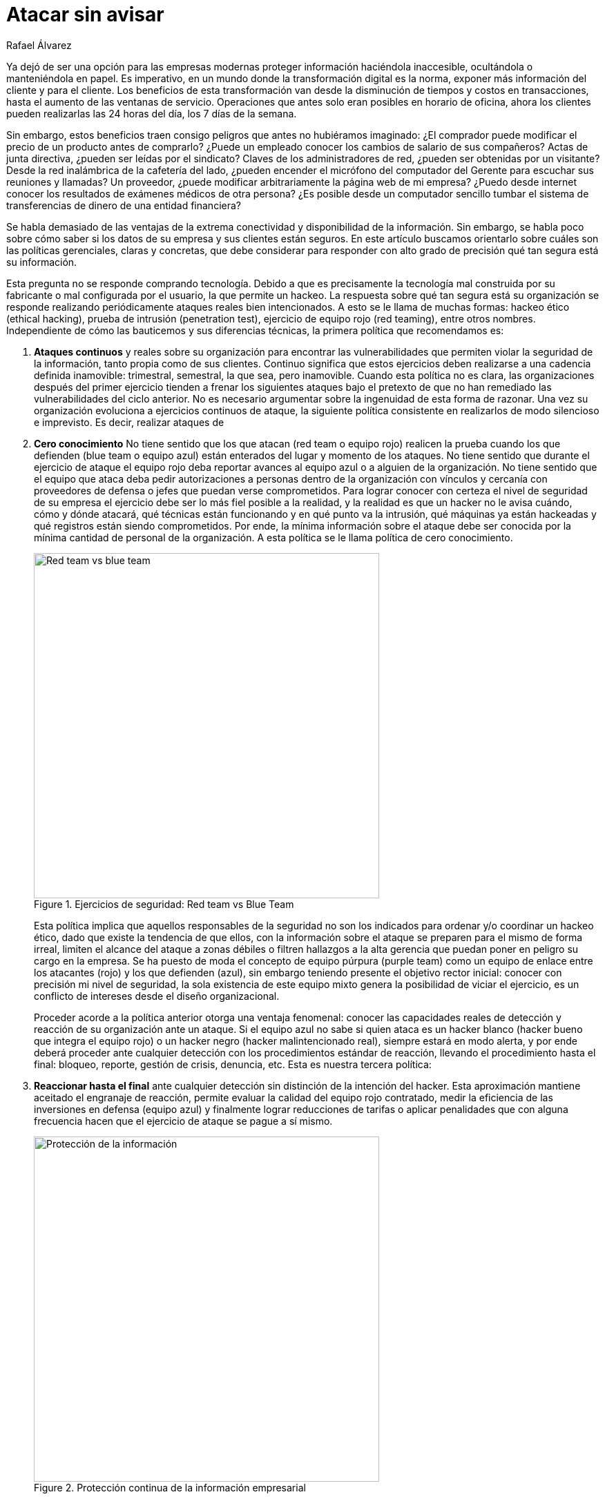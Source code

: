 :slug: atacar-sin-avisar/
:date: 2018-12-18
:category: opiniones
:subtitle: Cómo proteger la información de su empresa
:tags: proteger, información, negocio, red team, blue team, políticas
:image: cover.png
:alt: Pc de gerente con fugas de información
:description: En ejercicios de Hacking Etico, las politicas de ataque continuo, cero conocimiento, reacción hasta el final, intrusión total y coherencia, le permitirán saber qué tan seguro está realmente, remediar rápido y ahorrar dinero en tecnologías que generan inmensos reportes llenos de falsos positivos.
:keywords: Información, Empresa, Seguridad, Protección, Hacking, Buenas Prácticas
:author: Rafael Álvarez
:writer: ralvarez
:name: Rafael Álvarez
:about1: Operations Team
:about2: Fluid Attacks

= Atacar sin avisar

Ya dejó de ser una opción para las empresas modernas
proteger información haciéndola inaccesible,
ocultándola o manteniéndola en papel.
Es imperativo, en un mundo donde la transformación digital es la norma,
exponer más información del cliente y para el cliente.
Los beneficios de esta transformación
van desde la disminución de tiempos y costos en transacciones,
hasta el aumento de las ventanas de servicio.
Operaciones que antes solo eran posibles en horario de oficina,
ahora los clientes pueden realizarlas las +24+ horas del día,
los +7+ días de la semana.

Sin embargo, estos beneficios traen consigo
peligros que antes no hubiéramos imaginado:
¿El comprador puede modificar el precio de un producto antes de comprarlo?
¿Puede un empleado conocer los cambios de salario de sus compañeros?
Actas de junta directiva, ¿pueden ser leídas por el sindicato?
Claves de los administradores de red, ¿pueden ser obtenidas por un visitante?
Desde la red inalámbrica de la cafetería del lado,
¿pueden encender el micrófono del computador del Gerente
para escuchar sus reuniones y llamadas?
Un proveedor, ¿puede modificar arbitrariamente la página web de mi empresa?
¿Puedo desde internet conocer los resultados
de exámenes médicos de otra persona?
¿Es posible desde un computador sencillo
tumbar el sistema de transferencias de dinero de una entidad financiera?

Se habla demasiado de las ventajas
de la extrema conectividad y disponibilidad de la información.
Sin embargo, se habla poco sobre cómo saber
si los datos de su empresa y sus clientes están seguros.
En este artículo buscamos orientarlo
sobre cuáles son las políticas gerenciales, claras y concretas,
que debe considerar
para responder con alto grado de precisión
qué tan segura está su información.

Esta pregunta no se responde comprando tecnología.
Debido a que es precisamente la tecnología mal construida por su fabricante
o mal configurada por el usuario, la que permite un hackeo.
La respuesta sobre qué tan segura está su organización
se responde realizando periódicamente ataques reales bien intencionados.
A esto se le llama de muchas formas:
hackeo ético (ethical hacking), prueba de intrusión (penetration test),
ejercicio de equipo rojo (red teaming), entre otros nombres.
Independiente de cómo las bauticemos y sus diferencias técnicas,
la primera política que recomendamos es:

. *Ataques continuos* y reales sobre su organización
para encontrar las vulnerabilidades
que permiten violar la seguridad de la información,
tanto propia como de sus clientes.
Continuo significa que estos ejercicios deben realizarse
a una cadencia definida inamovible:
trimestral, semestral, la que sea, pero inamovible.
Cuando esta política no es clara,
las organizaciones después del primer ejercicio
tienden a frenar los siguientes ataques
bajo el pretexto de que no han remediado
las vulnerabilidades del ciclo anterior.
No es necesario argumentar sobre la ingenuidad de esta forma de razonar.
Una vez su organización evoluciona a ejercicios continuos de ataque,
la siguiente política consistente en realizarlos
de modo silencioso e imprevisto.
Es decir, realizar ataques de

. *Cero conocimiento*
No tiene sentido que los que atacan (red team o equipo rojo)
realicen la prueba cuando los que defienden (blue team o equipo azul)
están enterados del lugar y momento de los ataques.
No tiene sentido que durante el ejercicio de ataque
el equipo rojo deba reportar avances al equipo azul
o a alguien de la organización.
No tiene sentido que el equipo que ataca
deba pedir autorizaciones a personas dentro de la organización
con vínculos y cercanía con proveedores de defensa
o jefes que puedan verse comprometidos.
Para lograr conocer con certeza el nivel de seguridad de su empresa
el ejercicio debe ser lo más fiel posible a la realidad,
y la realidad es que un hacker no le avisa cuándo, cómo y dónde atacará,
qué técnicas están funcionando y en qué punto va la intrusión,
qué máquinas ya están hackeadas
y qué registros están siendo comprometidos.
Por ende, la mínima información sobre el ataque
debe ser conocida por la mínima cantidad de personal de la organización.
A esta política se le llama política de cero conocimiento.
+
.Ejercicios de seguridad: Red team vs Blue Team
image::red-blue.png[width=500, alt="Red team vs blue team"]
+
Esta política implica que aquellos responsables de la seguridad
no son los indicados para ordenar y/o coordinar un hackeo ético,
dado que existe la tendencia de que ellos,
con la información sobre el ataque
se preparen para el mismo de forma irreal,
limiten el alcance del ataque a zonas débiles
o filtren hallazgos a la alta gerencia
que puedan poner en peligro su cargo en la empresa.
Se ha puesto de moda el concepto de equipo púrpura (purple team)
como un equipo de enlace entre los atacantes (rojo)
y los que defienden (azul),
sin embargo teniendo presente el objetivo rector inicial:
conocer con precisión mi nivel de seguridad,
la sola existencia de este equipo mixto
genera la posibilidad de viciar el ejercicio,
es un conflicto de intereses desde el diseño organizacional.
+
Proceder acorde a la política anterior otorga una ventaja fenomenal:
conocer las capacidades reales de detección
y reacción de su organización ante un ataque.
Si el equipo azul no sabe si quien ataca es un hacker blanco
(hacker bueno que integra el equipo rojo)
o un hacker negro (hacker malintencionado real),
siempre estará en modo alerta,
y por ende deberá proceder ante cualquier detección
con los procedimientos estándar de reacción,
llevando el procedimiento hasta el final:
bloqueo, reporte, gestión de crisis, denuncia, etc.
Esta es nuestra tercera política:

. *Reaccionar hasta el final* ante cualquier detección
sin distinción de la intención del hacker.
Esta aproximación mantiene aceitado el engranaje de reacción,
permite evaluar la calidad del equipo rojo contratado,
medir la eficiencia de las inversiones en defensa (equipo azul)
y finalmente lograr reducciones de tarifas
o aplicar penalidades que con alguna frecuencia
hacen que el ejercicio de ataque se pague a sí mismo.
+
.Protección continua de la información empresarial
image::protect.png[width=500, alt="Protección de la información"]
+
La implicación directa de las últimas dos políticas:
cero conocimiento y reacción hasta el final,
es nuestra siguiente política:

. *Intrusión total:* El atacante (equipo rojo)
debe tener autorización expresa, escrita y total,
proveniente de la máxima autoridad de la empresa
(gerente general o presidente),
a llevar a cabo cualquier técnica ofensiva.
Esto es, extraer cualquier registro, modificar cualquier dato,
penetrar cualquier estación de trabajo,
tumbar cualquier servicio, todo debe estar permitido.
Si esta política no se cumple, el +red team+
que usted ha contratado estará atado de manos
para encontrar vulnerabilidades reales,
explorar caminos que un hacker malintencionado si haría,
y por ende, si el hackeo ético no encuentra nada significativo,
usted siempre tendrá la duda de si la seguridad es real
o es falsa dadas las limitaciones contractuales
definidas inicialmente al equipo rojo.
Si por el contrario, la seguridad es comprometida en la máxima escala posible,
siempre es mejor que esto ocurra
y pueda llamar al hacker bueno de forma inmediata
para tener un diálogo franco y rápido sobre qué se modificó,
dónde y hasta qué punto se realizó el ataque.
+
Como punto final queremos invitar
a uno de los aspectos más olvidados de los hackeos éticos, lo llamamos

. *Política de coherencia*.
Si usted le pregunta a un gerente general:
¿qué es más importante, la disponibilidad
o la confidencialidad de la información? siempre responderá que ambas.
Sin embargo, si le pregunta:
¿apagaría el sistema completo de clientes
dada la aparente existencia de un hacker en la red?
decisión que protege principalmente la confidencialidad
por encima de la disponibilidad,
siempre encontrará que no eligen apagar el sistema.
Lo más común es que para la mayoria de organizaciones
la disponibilidad tiene más prioridad que la confidencialidad y la integridad.
Es paradójico que, a pesar de ser lo más importante,
no se autoriza la realización de pruebas que verifiquen
qué tan susceptible es sobrevivir
a un ataque de denegación de servicio (fuera de servicio).
La invitación en este caso es:
convierta sus restricciones en invitaciones al ataque del equipo rojo,
de esta forma verificará mediante un aliado de confianza
qué tan vulnerable es su empresa a un hacker malintencionado.

Con estas simples políticas: *ataque continuo*, *cero conocimiento*,
*reacción hasta el final*, *intrusión total* y *coherencia*,
usted podrá conocer qué tan seguro está realmente,
mejorar a ritmos vertiginosos como el mundo en el que nos movemos,
ahorrar dinero en tecnologías
que generan inmensos reportes de vulnerabilidades incomprensibles,
muchas de ellas falsos positivos y carentes de contexto sobre su impacto real.
